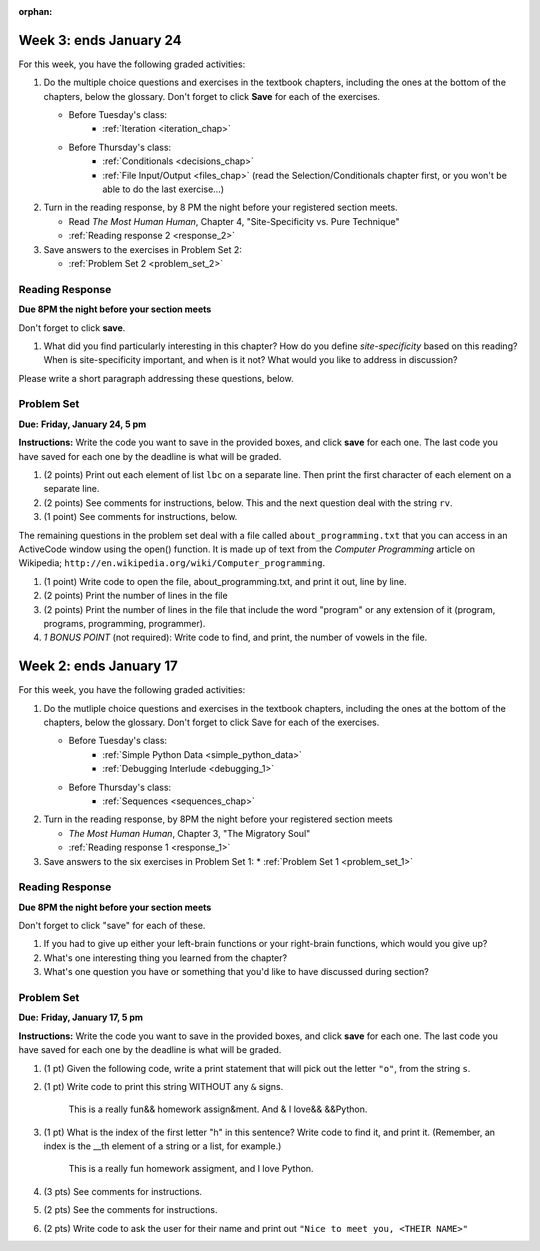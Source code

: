 :orphan:

..  Copyright (C) Paul Resnick, Brad Miller, David Ranum, Jeffrey Elkner, Peter Wentworth, Allen B. Downey, Chris
    Meyers, and Dario Mitchell.  Permission is granted to copy, distribute
    and/or modify this document under the terms of the GNU Free Documentation
    License, Version 1.3 or any later version published by the Free Software
    Foundation; with Invariant Sections being Forward, Prefaces, and
    Contributor List, no Front-Cover Texts, and no Back-Cover Texts.  A copy of
    the license is included in the section entitled "GNU Free Documentation
    License".

..  shortname:: Assignments
..  description:: This chapter is where all the assignments for Umich SI 106 are stored.

.. highlight:: python
    :linenothreshold: 500


Week 3: ends January 24
=======================

For this week, you have the following graded activities:

1. Do the multiple choice questions and exercises in the textbook chapters, including the ones at the bottom of the chapters, below the glossary. Don't forget to click **Save** for each of the exercises.

   * Before Tuesday's class:
      * :ref:`Iteration <iteration_chap>`
   * Before Thursday's class:
      * :ref:`Conditionals <decisions_chap>`
      * :ref:`File Input/Output <files_chap>` (read the Selection/Conditionals chapter first, or you won't be able to do the last exercise...)

#. Turn in the reading response, by 8 PM the night before your registered section meets.
  
   * Read *The Most Human Human*, Chapter 4, "Site-Specificity vs. Pure Technique"
   * :ref:`Reading response 2 <response_2>`

#. Save answers to the exercises in Problem Set 2:

   * :ref:`Problem Set 2 <problem_set_2>`

.. _response_2:

Reading Response
----------------

**Due 8PM the night before your section meets**

Don't forget to click **save**.

1. What did you find particularly interesting in this chapter?  How do you define *site-specificity* based on this reading? When is site-specificity important, and when is it not? What would you like to address in discussion? 

Please write a short paragraph addressing these questions, below.

   .. actex:: rr_2_1
   
      # Fill in your short paragraph answer (about 100-250 words) on the lines between the triple quotes.
      s = """
      
      
      """


.. _problem_set_2:

Problem Set
-----------

.. datafile::  about_programming.txt
   :hide:

   Computer programming (often shortened to programming) is a process that leads from an
   original formulation of a computing problem to executable programs. It involves
   activities such as analysis, understanding, and generically solving such problems
   resulting in an algorithm, verification of requirements of the algorithm including its
   correctness and its resource consumption, implementation (or coding) of the algorithm in
   a target programming language, testing, debugging, and maintaining the source code,
   implementation of the build system and management of derived artefacts such as machine
   code of computer programs. The algorithm is often only represented in human-parseable
   form and reasoned about using logic. Source code is written in one or more programming
   languages (such as C++, C#, Java, Python, Smalltalk, JavaScript, etc.). The purpose of
   programming is to find a sequence of instructions that will automate performing a
   specific task or solve a given problem. The process of programming thus often requires
   expertise in many different subjects, including knowledge of the application domain,
   specialized algorithms and formal logic.
   Within software engineering, programming (the implementation) is regarded as one phase in a software development process. There is an on-going debate on the extent to which
   the writing of programs is an art form, a craft, or an engineering discipline. In
   general, good programming is considered to be the measured application of all three,
   with the goal of producing an efficient and evolvable software solution (the criteria
   for "efficient" and "evolvable" vary considerably). The discipline differs from many
   other technical professions in that programmers, in general, do not need to be licensed
   or pass any standardized (or governmentally regulated) certification tests in order to
   call themselves "programmers" or even "software engineers." Because the discipline
   covers many areas, which may or may not include critical applications, it is debatable
   whether licensing is required for the profession as a whole. In most cases, the
   discipline is self-governed by the entities which require the programming, and sometimes
   very strict environments are defined (e.g. United States Air Force use of AdaCore and
   security clearance). However, representing oneself as a "professional software engineer"
   without a license from an accredited institution is illegal in many parts of the world.
 


**Due:** **Friday, January 24, 5 pm**

**Instructions:** Write the code you want to save in the provided boxes, and click **save** for each one. The last code you have saved for each one by the deadline is what will be graded.

1. (2 points) Print out each element of list ``lbc`` on a separate line. Then print the first character of each element on a separate line.

   .. tabbed:: ps_2_1s

      .. tab:: Problem

         .. actex:: ps_2_1
         
            lbc = ["one","four","two","six","nine","eleven"]
            
            # write code to print each element of list lbc on a separate line
            
            # write code to print the first character of each element of list lbc on a separate line

      .. tab:: Solution

         .. actex:: ps_2_1a
         
            lbc = ["one","four","two","six","nine","eleven"]
            
            # write code to print each element of list lbc on a separate line
            for elem in lbc:
               print elem

            # write code to print the first character of each element of list lbc on a separate line
            for elem in lbc:
               print elem[0]


#. (2 points) See comments for instructions, below. This and the next question deal with the string ``rv``.

   .. tabbed:: ps_2_2s

      .. tab:: Problem

         .. actex:: ps_2_2

            rv = """Once upon a midnight dreary, while I pondered, weak and weary,  
               Over many a quaint and curious volume of forgotten lore,  
               While I nodded, nearly napping, suddenly there came a tapping,   
               As of some one gently rapping, rapping at my chamber door.   
               T is some visitor, I muttered, tapping at my chamber door;           5
               Only this and nothing more."""
            
            # Write code to print the number of characters in the string rv.
            
            # Write code to print the number of words in the string rv. 
            ## Hint: use the split method 

      .. tab:: Solution

         .. actex:: ps_2_a

            rv = """Once upon a midnight dreary, while I pondered, weak and weary,  
               Over many a quaint and curious volume of forgotten lore,  
               While I nodded, nearly napping, suddenly there came a tapping,   
               As of some one gently rapping, rapping at my chamber door.   
               T is some visitor, I muttered, tapping at my chamber door;           5
               Only this and nothing more."""
            
            # Write code to print the number of characters in the string rv.
            print len(rv)

            # Write code to print the number of words in the string rv. 
            ## Hint: use the split method 
            print len(rv.split())


#. (1 point) See comments for instructions, below. 
   
   .. tabbed:: ps_2_3s

      .. tab:: Problem

         .. actex:: ps_2_3
          
            rv = """Once upon a midnight dreary, while I pondered, weak and weary,  
               Over many a quaint and curious volume of forgotten lore,  
               While I nodded, nearly napping, suddenly there came a tapping,   
               As of some one gently rapping, rapping at my chamber door.   
               T is some visitor, I muttered, tapping at my chamber door;           5
               Only this and nothing more."""
            
            # (For these questions, imagine that you couldn't see the whole string value, 
            # but you still needed to answer them.)
            
            # Write code to find out whether the word "raven" is in the string rv. 
            # Print "Yes" if it is, and "No" if it isn't.
            
            # Write code to find out whether the word "rapping" is in the string rv. 
            # Print "Yes" if it is, and "No" if it isn't.

      .. tab:: Solution

         .. actex:: ps_2_3a
          
            rv = """Once upon a midnight dreary, while I pondered, weak and weary,  
               Over many a quaint and curious volume of forgotten lore,  
               While I nodded, nearly napping, suddenly there came a tapping,   
               As of some one gently rapping, rapping at my chamber door.   
               T is some visitor, I muttered, tapping at my chamber door;           5
               Only this and nothing more."""
            
            # (For these questions, imagine that you couldn't see the whole string value, 
            # but you still needed to answer them.)
            
            # Write code to find out whether the word "raven" is in the string rv. 
            # Print "Yes" if it is, and "No" if it isn't.
            if "raven" in rv:
               print "Yes"
            else:
               print "No"

            # also reasonable:
            if "raven" in rv.split():
               print "Yes"
            else:
               print "No"
            
            # Write code to find out whether the word "rapping" is in the string rv. 
            # Print "Yes" if it is, and "No" if it isn't.
            if "rapping" in rv:
               print "Yes"
            else:
               print "No"

            # also reasonable:
            if "rapping" in rv.split():
               print "Yes"
            else:
               print "No"



The remaining questions in the problem set deal with a file called ``about_programming.txt`` 
that you can access in an ActiveCode window using the open() function. 
It is made up of text from the *Computer Programming* article on Wikipedia; ``http://en.wikipedia.org/wiki/Computer_programming``.

#. (1 point) Write code to open the file, about_programming.txt, and print it out, line by line.
   
   .. tabbed:: ps_2_4s

      .. tab:: Problem

         .. actex:: ps_2_4

            # Don't worry about extra blank lines between each of the lines
            # (but if you want to get rid of them, try the .strip() method)

      .. tab:: Solution

         .. actex:: ps_2_4a

            # Don't worry about extra blank lines between each of the lines
            # (but if you want to get rid of them, try the .strip() method)
            f = open("about_programming.txt", 'r')
            # here's the code without the .strip() method
            for orange in f:
               print orange
            # here's the code that'll print without all that extra blank space
            for orange in f:
               print orange.strip()


#. (2 points) Print the number of lines in the file

   .. actex:: ps_2_5


#. (2 points) Print the number of lines in the file that include the word "program" or any extension of it (program, programs, programming, programmer).

   .. actex:: ps_2_6

#. *1 BONUS POINT* (not required): Write code to find, and print, the number of vowels in the file.

   .. actex:: ps_2_7

      # Write your code here, if you choose to try this problem!
      



Week 2: ends January 17
=======================

For this week, you have the following graded activities:

1. Do the mutliple choice questions and exercises in the textbook chapters, including the ones at the bottom of the chapters, below the glossary. Don't forget to click Save for each of the exercises.
   
   * Before Tuesday's class: 
      * :ref:`Simple Python Data <simple_python_data>`
      * :ref:`Debugging Interlude <debugging_1>`
   * Before Thursday's class:
      * :ref:`Sequences <sequences_chap>`

#. Turn in the reading response, by 8PM the night before your registered section meets

   * *The Most Human Human*, Chapter 3, "The Migratory Soul"
   * :ref:`Reading response 1 <response_1>`


#. Save answers to the six exercises in Problem Set 1:
   * :ref:`Problem Set 1 <problem_set_1>` 


.. _response_1:

Reading Response
----------------

**Due 8PM the night before your section meets**

Don't forget to click "save" for each of these.

1. If you had to give up either your left-brain functions or your right-brain functions, which would you give up?

   .. actex:: rr_1_1
   
      # Fill in your answer on the lines between the triple quotes
      s = """
      
      
      """
      
#. What's one interesting thing you learned from the chapter? 

   .. actex:: rr_1_2
   
      # Fill in your answer on the lines between the triple quotes
      s = """
      
      
      """

#. What's one question you have or something that you'd like to have discussed during section?

   .. actex:: rr_1_3
   
      # Fill in your answer on the lines between the triple quotes
      s = """
      
      
      """



.. _problem_set_1:

Problem Set
-----------
**Due:** **Friday, January 17, 5 pm**

**Instructions:** Write the code you want to save in the provided boxes, and click **save** for each one. The last code you have saved for each one by the deadline is what will be graded.

1. (1 pt) Given the following code, write a print statement that will pick out the letter ``"o"``, from the string ``s``. 

   .. tabbed:: ps_1_1s

      .. tab:: Problem

         .. actex:: ps_1_1

             s = "Hello, all"

      .. tab:: Solution

         .. actex:: ps_1_1_a

            s = "Hello, all"
            print s[4]
	   

#. (1 pt) Write code to print this string WITHOUT any ``&`` signs.

      This is a really fun&& homework assign&ment. And & I love&& &&Python.

   .. tabbed:: ps_1_2s

      .. tab:: Problem
      
         .. actex:: ps_1_2
      
      		# Here's the string provided for you
      		nst = "This is a really fun&& homework assign&ment. And & I love&& &&Python."
   		
   		# Write your code to print this string without any "&s", below:
		
      .. tab:: Solution

         .. actex:: ps_1_2_a

            # Here's the string provided for you
            nst = "This is a really fun&& homework assign&ment. And & I love&& &&Python."
         
            # Write your code to print this string without any "&s", below:
            print nst.replace("&","")


#. (1 pt) What is the index of the first letter "h" in this sentence? Write code to find it, and print it. (Remember, an index is the __th element of a string or a list, for example.)

      This is a really fun homework assigment, and I love Python.

   .. tabbed:: ps_1_3s

      .. tab:: Problem

         .. actex:: ps_1_3
         
      		# Here's the sentence, provided for you
      		st = "This is a really fun homework assigment, and I love Python."
      		
      		## Write your code to find the first index of the letter "h" below:

      .. tab:: Solution
   
         .. actex:: ps_1_3_a
         
            # Here's the sentence, provided for you
            st = "This is a really fun homework assigment, and I love Python."
            
            ## Write your code to find the first index of the letter "h" below:
            print st.find('h')
            # also possible
            print st.index('h')



#. (3 pts) See comments for instructions.
   
   .. tabbed:: ps_1_4s

      .. tab:: Problem

         .. actex:: ps_1_4
      		
      		abc = [1,2,3,4,5,6,7]
      		
      		# What is the type of value is in the variable abc? 
      		# Write code to find out what type the value of abc is.
      		
      		## Write the type here: _______
      		
      		# write code to extract and print the first three elements of abc
      		
      		# write code to extract and print the last element of abc
      		
      		# write code to extract and print the number 4 from abc
      		
      		# write code to extract and print the number 6 from abc
      		
      		# write code to find out what type the first element of abc is, and print it.

      .. tab:: Solution

         .. actex:: ps_1_4_a
            
            abc = [1,2,3,4,5,6,7]
            
            # What is the type of value is in the variable abc? 
            # Write code to find out what type the value of abc is.
            print type(abc)
            ## Write the type here: ___list____
            
            # write code to extract and print the first three elements of abc
            print abc[:3]
            ## other possibilities include:
            # print a[0], a[1], a[2]
            
            # write code to extract and print the last element of abc
            print abc[-1]
            
            # write code to extract and print the number 4 from abc
            print abc[3]
            
            # write code to extract and print the number 6 from abc
            print abc[5]
            
            # write code to find out what type the first element of abc is, and print it.
            print type(abc[0])



#. (2 pts) See the comments for instructions.

   .. tabbed:: ps_1_5s

      .. tab:: Problem

         .. actex:: ps_1_5
         
      		xy_lst = ["hello","goodbye","welcome","106","si 106"]
      		abc_sentence = "Welcome to SI 106, everyone."
      		
      		# write code to extract and print the first element of xy_lst
      		
      		# write code to extract and print the last element of xy_lst
      		
      		# write code to extract and print the first character of abc_sentence
      		
      		# write code to extract and print the last character of abc_sentence

      .. tab:: Solution

         .. actex:: ps_1_5_a
         
            xy_lst = ["hello","goodbye","welcome","106","si 106"]
            abc_sentence = "Welcome to SI 106, everyone."
            
            # write code to extract and print the first element of xy_lst
            print xy_lst[0]
            
            # write code to extract and print the last element of xy_lst
            print xy_lst[-1]
            
            # write code to extract and print the first character of abc_sentence
            print abc_sentence[0]
            
            # write code to extract and print the last character of abc_sentence
            print abc_sentence[-1]

            ## note that "first" and "last" for sequences are easy when you program! 

			
#. (2 pts) Write code to ask the user for their name and print out ``"Nice to meet you, <THEIR NAME>"``
   
   .. tabbed:: ps_1_6s

      .. tab:: Problem

         .. actex:: ps_1_6
         
      		# For example, if you enter "Nick", your code should then print "Nice to meet you, Nick"

      .. tab:: Solution

         .. actex:: ps_1_6_a
         
            # For example, if you enter "Nick", your code should then print "Nice to meet you, Nick"
            nm = raw_input("Please enter your name: ")
            print "Nice to meet you,",nm